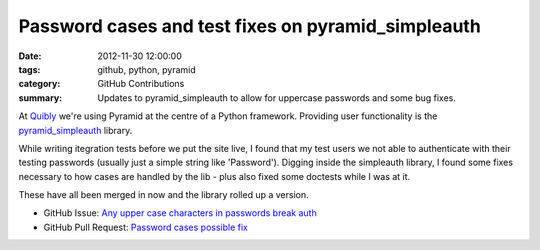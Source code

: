 Password cases and test fixes on pyramid_simpleauth
###################################################

:date: 2012-11-30 12:00:00
:tags: github, python, pyramid
:category: GitHub Contributions
:summary: Updates to pyramid_simpleauth to allow for uppercase passwords and some bug fixes.

At `Quibly <http://quib.ly>`_ we're using Pyramid at the centre of a Python framework. Providing user functionality is the `pyramid_simpleauth <https://github.com/thruflo/pyramid_simpleauth>`_ library.

While writing itegration tests before we put the site live, I found that my test users we not able to authenticate with their testing passwords (usually just a simple string like 'Password'). Digging inside the simpleauth library, I found some fixes necessary to how cases are handled by the lib - plus also fixed some doctests while I was at it.

These have all been merged in now and the library rolled up a version.

* GitHub Issue: `Any upper case characters in passwords break auth <https://github.com/thruflo/pyramid_simpleauth/issues/5>`_
* GitHub Pull Request: `Password cases possible fix <https://github.com/thruflo/pyramid_simpleauth/pull/7>`_
